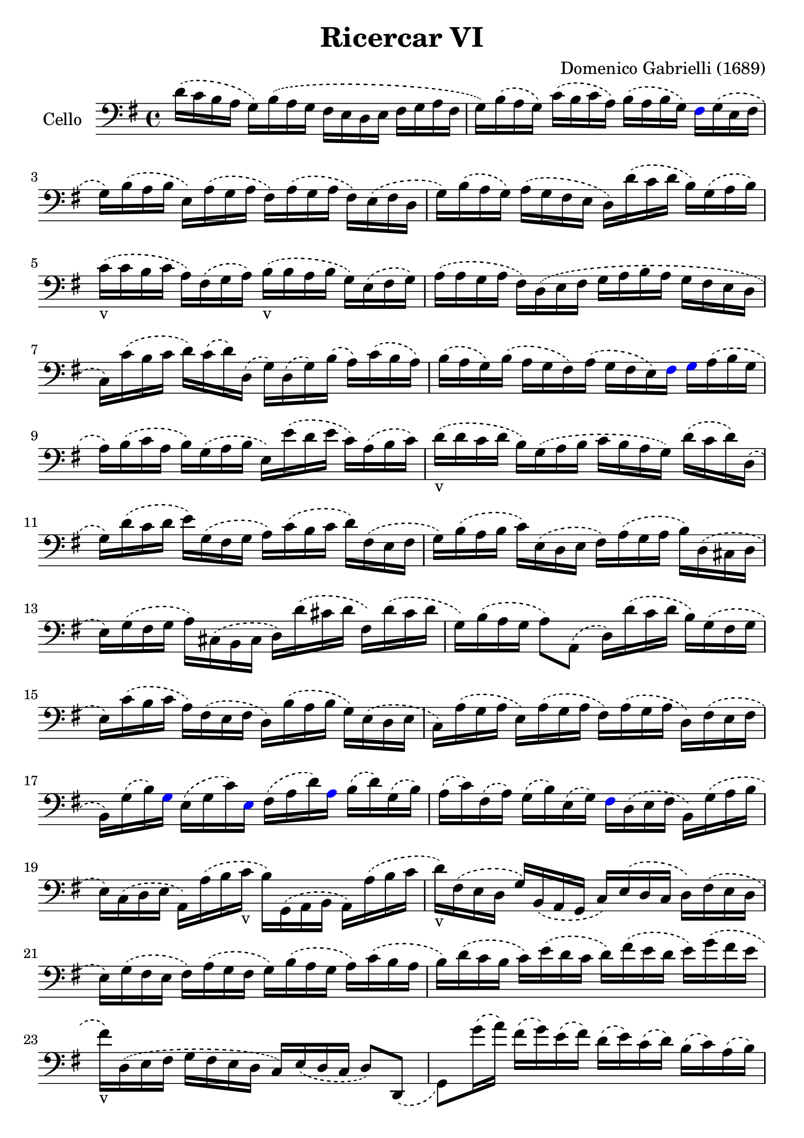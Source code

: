 #(set-global-staff-size 23)

\version "2.18.2"
\header {
  title = "Ricercar VI"
  composer = "Domenico Gabrielli (1689)"
}

\score {
  \new Staff
   \with {instrumentName = #"Cello "}
   {
   \language "italiano"
   \override Hairpin.to-barline = ##f
   \time 4/4
   \key sol \major
   \clef bass
   \phrasingSlurDashed
   re'16\(do'16 si16 la16 sol16\)
   si16\(la16 sol16 fad16 mi16 re16
   mi16 fad16 sol16 la16 fad16                       % 1
   sol16\) si16\(la16 sol16\)
   do'16\(si16 do'16 la16\)
   si16 \(la16 si16 sol16\)
   \override NoteHead.color = #blue
   fad16
   \override NoteHead.color = #black
   sol16\(mi16 fad16                           % 2
   sol16\) si16\(la16 si16
   mi16\) la16\(sol16 la16
   fad16\) la16\(sol16 la16
   fad16\) mi16\(fad16 re16                          % 3
   sol16\) si16\(la16 sol16\)
   la16\(sol16 fad16 mi16
   re16\) re'16\(do'16 re'16
   si16\) sol16\(la16 si16\)                         % 4
   do'16_v\(do'16 si16 do'16
   la16\) fad16\(sol16 la16\)
   si16_v\(si16 la16 si16
   sol16\) mi16\(fad16 sol16\)                       % 5
   la16\(la16 sol16 la16
   fad16\) re16\(mi16 fad16
   sol16 la16 si16 la16
   sol16 fad16 mi16 re16                             % 6
   do16\) do'16\(si16 do'16
   re'16\) do'16\(re'16\) re16
   \(sol16\) re16\(sol16\) si16
   \(la16\) do'16\(si16 la16\)                       % 7
   si16\(la16 sol16\) si16
   \(la16 sol16 fad16\) la16
   \(sol16 fad16 mi16\)
   \override NoteHead.color = #blue
   fad16 sol16
   \override NoteHead.color = #black
   la16\(si16 sol16                            % 8
   la16\) si16\(do'16 la16
   si16\) sol16\(la16 si16
   mi16\) mi'16\(re'16 mi'16
   do'16\) la16\(si16 do'16\)                        % 9
   re'16_v\(re'16 do'16 re'16
   si16\) sol16 \(la16 si16
   do'16 si16 la16 sol16\)
   re'16\(do'16 re'16\) re16                         % 10
   \(sol16\) re'16 \(do'16 re'16
   mi'16\) sol16\(fad16 sol16
   la16\) do'16\(si16 do'16
   re'16\) fad16 \(mi16 fad16                        % 11
   sol16\) si16\(la16 si16
   do'16\) mi16 \(re16 mi16
   fad16\) la16 \(sol16 la16
   si16\) re16 \(\(dod16 re16                        % 12
   mi16\) sol16 \(fad16 sol16
   la16\) dod16 \(si,16 dod16
   re16\) re'16\(dod'16 re'16
   fad16\) re'16\(dod'16 re'16                       % 13
   sol16\) si16\(la16 sol16
   la8\) la,8\(re16\)
   re'16\(do'16 re'16
   si16\) sol16\(fad16 sol16                         % 14
   mi16\) do'16\(si16 do'16
   la16\) fad16 \(mi16 fad16
   re16\) si16\( la16 si16
   sol16\) mi16\(re16 mi16                           % 15
   do16\) la16 \(sol16 la16
   mi16\) la16 \(sol16 la16
   fad16\) la16 \(sol16 la16
   re16\) fad16\(mi16 fad16                          % 16
                 si,16\) sol16\(si16\)
   \override NoteHead.color = #blue
   sol16
   \override NoteHead.color = #black
   mi16\(sol16 do'16\)
   \override NoteHead.color = #blue
   mi16
   \override NoteHead.color = #black
   fad16\(la16 re'16\)
   \override NoteHead.color = #blue
   la16
   \override NoteHead.color = #black
   si16\(re'16\) sol16\(si16\)                       % 17
   la16\(do'16\) fad16\(la16\)
   sol16\(si16\) mi16\(sol16\)
   \override NoteHead.color = #blue
   fad16
   \override NoteHead.color = #black
   re16\(mi16 fad16
   si,16\) sol16\(la16 si16                          % 18
   mi16\) do16\( re16 mi16
   la,16\) la16\(si16 do'16_v
   si16\) sol,16\( la,16 si,16
   la,16\) la16\(si16 do'16                          % 19
   re'16_v\) fad16\(mi16 re16
   sol16\) si,16\(la,16 sol,16
   do16\) mi16\(re16 do16
   re16\) fad16\(mi16 re16                           % 20
   mi16\) sol16\( fad16 mi16
   fad16\) la16\( sol16 fad16
   sol16\) si16\(la16 sol16
   la16\) do'16\( si16 la16                          % 21
   si16\) re'16\( do'16 si16
   do'16\) mi'16\(re'16 do'16
   re'16\) fad'16\(mi'16 re'16
   mi'16\) sol'16\( fad'16 mi'16                     % 22
   fad'16_v\) re16\(mi16 fad16
   sol16  fad16 mi16 re16
   do16\) mi16\(re16 do16
   re8\) re,8_\(                                      % 23
   sol,8\) sol'16\(la'16\)
   fad'16\(sol'16\) mi'16\(fad'16\)
   re'16\(mi'16\) do'16\(re'16\)
   si16\(do'16\) la16\(si16\)                        % 24
   \override NoteHead.color = #blue
   sol16
   \override NoteHead.color = #black
   fad16\(sol16 la16
   sol16 la16\) fad16\(sol16
   la16 sol16 la16 si16\)
   \override NoteHead.color = #blue
   la16
   \override NoteHead.color = #black
   do'16\(si16 la16\)                          % 25
   si16\(la16 sol16 la16\)
   si16\(do'16\) si16\(do'16\)
   la16\(sol16 fad16 sol16\)
   la16\(si16\) la16\(si16\)                        % 26
   sol16\(fad16 mi16\)
   \override NoteHead.color = #blue
   si16
   \override NoteHead.color = #black
   mi'16\(re'16 do'16 si16
   do'16 si16 la16 sol16
   fad16 mi16 re16 do16                             % 27
          si,16 la,16 sol,16\)
   \override NoteHead.color = #blue
   si,16
   \override NoteHead.color = #black
   mi16\(fad16 sol16 mi16\)
   la16\(si16 do'16 la16\)
   \(si16\) la16\(si16\)
   \override NoteHead.color = #blue
   si,16                         % 28
   mi8
   \override NoteHead.color = #black
   mi'16\(fad'16
   sol'16_v\) sol16\(si16 sol16
   re'8\) fad'16\(sol'16
   la'16_v\) la16\(re'16 la16                        % 29
                   mi'8\)
   \override NoteHead.color = #blue
   mi16
   \override NoteHead.color = #black
   fad16
   \(sol16\) fad16\(sol16\)
   \override NoteHead.color = #blue
   mi16
   \override NoteHead.color = #black
   si16\(do'16\) si16\(do'16\)
   la16\(si16\) la16\(si16\)                          % 30
   sol16\(la16\) sol16\(la16\)
   fad8.\stopped\( mi16
   mi16\) mi'16_v\(mi'16 mi'16
   mi'16 re'16 do'16 si16                       % 31
   la16\) re'16_v\(re'16 re'16
   re'16 do'16 si16 la16
   sol16\) do'16_v\(do'16 do'16
   do'16 si16 la16 sol16                        % 32
   fad8\) sol8\(la8 si8_v
   la8 re8 sol8\) si8\(                              % 33
   mi16\) do'16\(si16 do'16
   la8.\stopped sol16 sol16\)
   \override NoteHead.color = #blue
   sol,16
   \override NoteHead.color = #black
   si,16\(re16\)
   do16\(mi16\) la,16\(do16\)                         % 34
   si,16\(sol,16\) si,16\(sol,16\)
   re16\(fad16\) mi16\(sol16\)
   fad16\(re16\) la16\(fad16\)
   si16\(sol16\) mi16\(sol16\)                        % 35
   la16\(fad16\)
   \override NoteHead.color = #blue
   re16
   \override NoteHead.color = #black
   la16
   \(sol16\) mi16\(dod16\) sol16
   \(fad16\) re16\(fad16 la16
   re'16\) re16\(fad16 re16                        % 36
   sol16\) sol,16_\(si,16 sol,16
   la,8\) la8
   \(re'16\) re16\(fad16 sol16
   la16 do'16 si16 la16\)                        % 37
   \time 3/4
   <<{\phrasingSlurDashed
      si8\(s8 re8 sol8 si8 sol8}\\
     {\phrasingSlurDashed
      s8 sol,16\(la,16 si,8 s4.}>>     % 38
   <<{do'8\)} \\
     {mi8\)}>>
   \stemDown
   do16\(re16 mi8 sol8 do'8 mi8\)                % 39
   <<{la8 s8} \\ {fad16 la16 si16 do'16}>>
   <<{re'8 s8 s8 s8} \\
     {\phrasingSlurDashed
      fad8\(la8 fad8 la8\)}>>             % 40
   <<{\phrasingSlurDashed
      si8\(s8 re8 sol8 si8 sol8}\\
     {\phrasingSlurDashed
      sol8\(sol,16 la,16 si,8 s4.}>>             % 41
   <<{do'8\)} \\ {mi16[sol16]\)}>>
   la16 \(si16 do'16 re'16 do'16 si16
   la16 si16 la16 sol16\)                         % 42
   <<{\phrasingSlurDashed
      la8 \(sol8 la8 si8 do'8 la8} \\
     {\phrasingSlurDashed
      fad8 \(mi8 fad8 sol8 la8 fad8}>>            % 43
  \autoBeamOff
  <<{si8\)} \\
   {sol16[sol,16]\)}>>
    la,16^\([si,16] do16[\)
    do'16^\(si16 do'16] la16[\)
   si16^\(do'16 sol16]
   \autoBeamOn % 44
   fad8\) sol8
  si,8\(do8 re8\) re,8_\(                  % 45
   sol,8\) sol16\(la16
   si8 sol,8 re'8 re,8                          % 46
   sol,2\) si4_v\(                                    % 47
   re'4 dod'4.\stopped re'8                             % 48
   re'8\) la8\(si8\) re8\(mi8\) sol8                    % 49
   \(la8\) dod8\(re8\) fad8\(sol8\) si,8                  % 50
   \(dod8\) mi8\(fad8\) la,8\(si,8\) re8                  % 51
   \(mi8\) si,8\(dod8\) re8\(mi8\) fad8                   % 52
  \(sol8\) la8\(si8\) sol8\(la8\)
   \override NoteHead.color = #blue
  la,8                   % 53
  re4.
   \override NoteHead.color = #black
  re'8 \(mi'8 si8                           % 54
   do'8 si8 do'8 la8\)
   re'16 \(do'16 re'16 la16\)                       % 55
   si16 \(do'16 si16 la16\)
   sol16 \(la16 sol16 fad16\)
   mi16\(fad16 mi16 re16\)                         % 56
   do16 \(si,16 do16 re16\)
   mi16 re16 \(do16 re16
   mi16\) fad16 \(mi16 fad16                        % 57
   sol16\) re16 \(mi16 fad16
   sol16 fad16 mi16 fad16
   sol16 la16 si16 do'16                        % 58
                  re'4\)
   \override NoteHead.color = #blue
  re,4
   \override NoteHead.color = #black
  si4\(                                % 59
   do'8 mi,8 do,4\) mi'4                          % 60
   \(re'8 re8 si,4\) re'4                           % 61
   \(do'8 do8 la,4\) do'4\(                           % 62
   si8 sol,8 do'8 la,8 re'8 si,8                % 63
   mi'8 do8 si8 si,8 la8 la,8                   % 64
   sol8 sol,8\) la,8 \(si,8 do8 re8                 % 65
   mi4\) <<{do'4 do'4} \\ {mi4 fad4}>>            % 66
   <<{si4 <<sol4 re4>> <<sol4 re4>>} \\
     {sol4 si,4 si,4}>>                         % 67
   <<{<<mi4 sol4>> <<mi4 la4>> <<mi4 la4>>} \\
     {do4 do4 do4}>>                            % 68
   <<{la4 <<re4 sol4>>} \\
     {re4 si,4}>> do4                           % 69
   re4 re,4. re,8                               % 70
   sol,4 sol4\(la4                               % 71
   si4 <<{re4}\\ {la4.}>> sol8\)                  % 72
   <<
     \voiceOne
     \override NoteHead.color = #blue
     re'4
     \override NoteHead.color = #black
     \new Voice {
       \phrasingSlurDashed
       \voiceTwo
       \override NoteHead.color = #blue
       si16
       \override NoteHead.color = #black
       si16^\(la16 si16 sol16\)
       si16^\(la16 si16 mi16\)
       sol16^\(fad16 mi16                        % 73
               fad16\)
       la16^\(sol16 la16 fad16\)
     la16^\(sol16 la16 red16\)
     la16^\(sol16 fad16                       % 74
           sol16\)
     si16^\(la16 si16 mi16\)
     mi'16^\(re'16 mi'16 si16\)
     re'16^\(do'16 si16\)                        % 75
}
     \new Voice {
       \voiceThree
       \stemDown
       \shiftOff
       \override NoteHead.color = #blue
       sol,4
       \override NoteHead.color = #black
     }
   >>
   \oneVoice
   do'16 \(re'16 do'16 re'16
   do'16 re'16 do'16 re'16
   mi'16 re'16 do'16 si16\)                       % 76
   la16 \(si16 la16 si16
   la16 si16 la16 si16
   do'16 si16 la16 sol16\)                         % 77
   fad16 \(sol16 fad16 sol16
   fad16 sol16 fad16 sol16
   la16 sol16 fad16 mi16\)                        % 78
   \override NoteHead.color = #blue
  red8
   \override NoteHead.color = #black
  si8 \(mi8 la,8 si,8 si8\)                 % 79
   \override NoteHead.color = #blue
  mi4.
   \override NoteHead.color = #black
  mi'8 \(re'8 do'8\)                        % 80
   <<{\phrasingSlurDashed
      \stemDown
      \override NoteHead.color = #blue
      re'8
      \override NoteHead.color = #black
      s4 re'8\(do'8 si8\)}\\
     {\phrasingSlurDashed
      \stemUp
      s8 si,8\(sol,8\) s4.}>>                 % 81
   <<{\phrasingSlurDashed
      \stemDown
      \override NoteHead.color = #blue
      do'8
      \override NoteHead.color = #black
      s4 do'8\(si8 la8\)}\\
     {\phrasingSlurDashed
      \stemUp
      s8 la,8\(fad,8\) s4.}>>                 % 82
   si8\(do'8 re'8 do'16 si16\) la8\(si8             % 83
   do'8 si16 la16\) sol8\(la8 si8 la16 sol16\)       % 84
   fad8\(sol8 la8 sol16 fad16\)
   mi8 \(fad8           % 85
   sol4.\)
   <<{\phrasingSlurDashed
     mi'8 mi'8 re'8}\\
     {\phrasingSlurDashed
       sol8\(sol8 fad8}>>                         % 86
   <<{re'4. do'8 \(do'8 do'8}\\
     {fad4.\) mi8 mi8 mi8}>>                      % 87
   <<{do'4. do'8 si8 la8}\\
     {re2.(}>>                                  % 88
   <<{si4 la4.\stopped sol8 sol4.\)}\\
     {re2.) s4.}>>                              % 89
   <<{\phrasingSlurDashed
     mi'8 mi'8 mi'8}\\
     {sol8 \(sol8 sol8}>>                         % 90
   <<{la4. re'8 re'8 re'8}\\
     {fad4.\) fad8 \(fad8 fad8}>>                   % 91
   <<{sol4. do'8\(do'8 do'8}\\
     {mi4.\) mi8 mi8 mi8}>>                       % 92
   <<{do'4. do'8 si8 la8}\\
     {re2.(}>>                                  % 93
   <<{si4 la4.\stopped sol8 sol2.\)}\\
     {re2.) sol,2.}>>                                  % 94-95
   \bar "|."
 }
}
